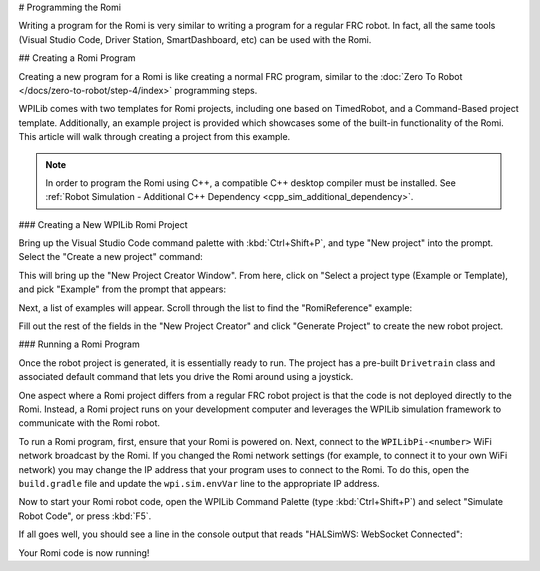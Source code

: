 # Programming the Romi

Writing a program for the Romi is very similar to writing a program for a regular FRC robot. In fact, all the same tools (Visual Studio Code, Driver Station, SmartDashboard, etc) can be used with the Romi.

## Creating a Romi Program

Creating a new program for a Romi is like creating a normal FRC program, similar to the :doc:`Zero To Robot </docs/zero-to-robot/step-4/index>` programming steps.

WPILib comes with two templates for Romi projects, including one based on TimedRobot, and a Command-Based project template. Additionally, an example project is provided which showcases some of the built-in functionality of the Romi. This article will walk through creating a project from this example.

.. note:: In order to program the Romi using C++, a compatible C++ desktop compiler must be installed. See :ref:`Robot Simulation - Additional C++ Dependency <cpp_sim_additional_dependency>`.

### Creating a New WPILib Romi Project

Bring up the Visual Studio Code command palette with :kbd:`Ctrl+Shift+P`, and type "New project" into the prompt. Select the "Create a new project" command:

.. image:: images/programming-romi/romi-vscode-new-project.png

This will bring up the "New Project Creator Window". From here, click on "Select a project type (Example or Template), and pick "Example" from the prompt that appears:

.. image:: images/programming-romi/romi-vscode-select-type.png

Next, a list of examples will appear. Scroll through the list to find the "RomiReference" example:

.. image:: images/programming-romi/romi-vscode-reference-example.png

Fill out the rest of the fields in the "New Project Creator" and click "Generate Project" to create the new robot project.

### Running a Romi Program

Once the robot project is generated, it is essentially ready to run. The project has a pre-built ``Drivetrain`` class and associated default command that lets you drive the Romi around using a joystick.

One aspect where a Romi project differs from a regular FRC robot project is that the code is not deployed directly to the Romi. Instead, a Romi project runs on your development computer and leverages the WPILib simulation framework to communicate with the Romi robot.

To run a Romi program, first, ensure that your Romi is powered on. Next, connect to the ``WPILibPi-<number>`` WiFi network broadcast by the Romi. If you changed the Romi network settings (for example, to connect it to your own WiFi network) you may change the IP address that your program uses to connect to the Romi. To do this, open the ``build.gradle`` file and update the ``wpi.sim.envVar`` line to the appropriate IP address.

.. rli:: https://raw.githubusercontent.com/wpilibsuite/vscode-wpilib/v2024.3.2/vscode-wpilib/resources/gradle/javaromi/build.gradle
   :language: groovy
   :lines: 43-46
   :linenos:
   :lineno-start: 43
   :emphasize-lines: 2

Now to start your Romi robot code, open the WPILib Command Palette (type :kbd:`Ctrl+Shift+P`) and select "Simulate Robot Code", or press :kbd:`F5`.

.. image:: images/programming-romi/romi-vscode-launch-sim.png
   :alt: Launching simulation via the WPILib Command Palette

If all goes well, you should see a line in the console output that reads "HALSimWS: WebSocket Connected":

.. image:: images/programming-romi/romi-vscode-connected.png

Your Romi code is now running!
